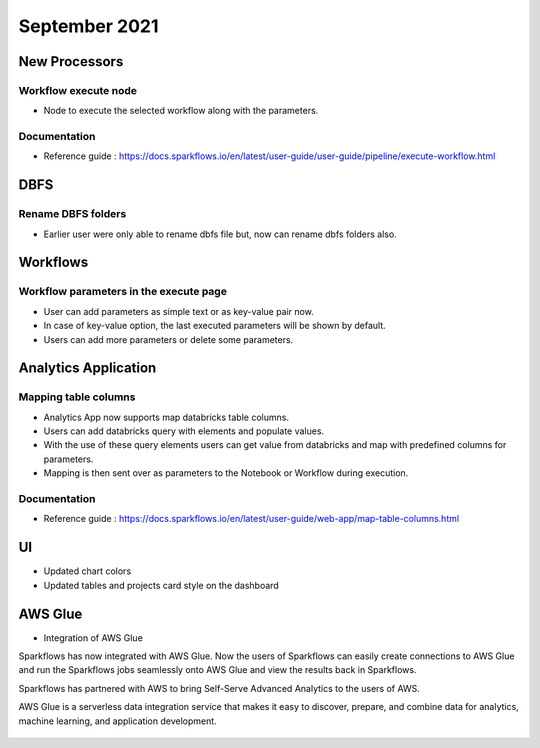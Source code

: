 September 2021
===========


New Processors
---------------

Workflow execute node
+++++

- Node to execute the selected workflow along with the parameters.

Documentation
+++++

- Reference guide : https://docs.sparkflows.io/en/latest/user-guide/user-guide/pipeline/execute-workflow.html

DBFS
----

Rename DBFS folders
+++++
- Earlier user were only able to rename dbfs file but, now can rename dbfs folders also.


Workflows
---------

Workflow parameters in the execute page
+++++
- User can add parameters as simple text or as key-value pair now. 
- In case of key-value option, the last executed parameters will be shown by default. 
- Users can add more parameters or delete some parameters.

Analytics Application
---------------------

Mapping table columns
+++++

- Analytics App now supports map databricks table columns. 
- Users can add databricks query with elements and populate values. 
- With the use of these query elements users can get value from databricks and map with predefined columns for parameters.
- Mapping is then sent over as parameters to the Notebook or Workflow during execution.

Documentation
+++++

- Reference guide : https://docs.sparkflows.io/en/latest/user-guide/web-app/map-table-columns.html

UI
---

- Updated chart colors
- Updated tables and projects card style on the dashboard

AWS Glue
-------

- Integration of AWS Glue

Sparkflows has now integrated with AWS Glue. Now the users of Sparkflows can easily create connections to AWS Glue and run the Sparkflows jobs seamlessly onto AWS Glue   and view the results back in Sparkflows.

Sparkflows has partnered with AWS to bring Self-Serve Advanced Analytics to the users of AWS. 

AWS Glue is a serverless data integration service that makes it easy to discover, prepare, and combine data for analytics, machine learning, and application development.

.. figure:: ../_assets/releases/architecture.png
        :alt: web-app
        :width: 80%


.. figure:: ../_assets/releases/workflow.png
        :alt: web-app
        :width: 80%
        
.. figure:: ../_assets/releases/job-execution.png
        :alt: web-app
        :width: 80%    
